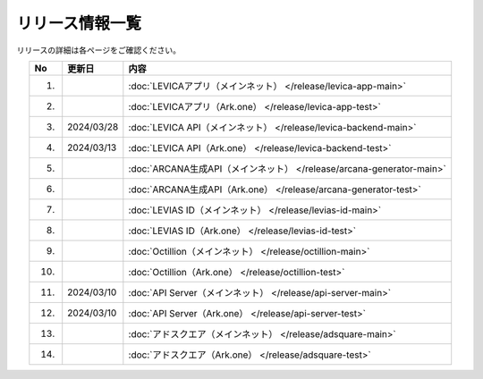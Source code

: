 ###########################
リリース情報一覧
###########################

リリースの詳細は各ページをご確認ください。

.. csv-table::
    :header-rows: 1
    :align: center

    "No", "更新日", "内容"
    "1.", "", ":doc:`LEVICAアプリ（メインネット） </release/levica-app-main>` "
    "2.", "", ":doc:`LEVICAアプリ（Ark.one） </release/levica-app-test>` "
    "3.", "2024/03/28", ":doc:`LEVICA API（メインネット） </release/levica-backend-main>` "
    "4.", "2024/03/13", ":doc:`LEVICA API（Ark.one） </release/levica-backend-test>` "
    "5.", "", ":doc:`ARCANA生成API（メインネット） </release/arcana-generator-main>` "
    "6.", "", ":doc:`ARCANA生成API（Ark.one） </release/arcana-generator-test>` "
    "7.", "", ":doc:`LEVIAS ID（メインネット） </release/levias-id-main>` "
    "8.", "", ":doc:`LEVIAS ID（Ark.one） </release/levias-id-test>` "
    "9.", "", ":doc:`Octillion（メインネット） </release/octillion-main>` "
    "10.", "", ":doc:`Octillion（Ark.one） </release/octillion-test>` "
    "11.", "2024/03/10", ":doc:`API Server（メインネット） </release/api-server-main>` "
    "12.", "2024/03/10", ":doc:`API Server（Ark.one） </release/api-server-test>` "
    "13.", "", ":doc:`アドスクエア（メインネット） </release/adsquare-main>` "
    "14.", "", ":doc:`アドスクエア（Ark.one） </release/adsquare-test>` "
